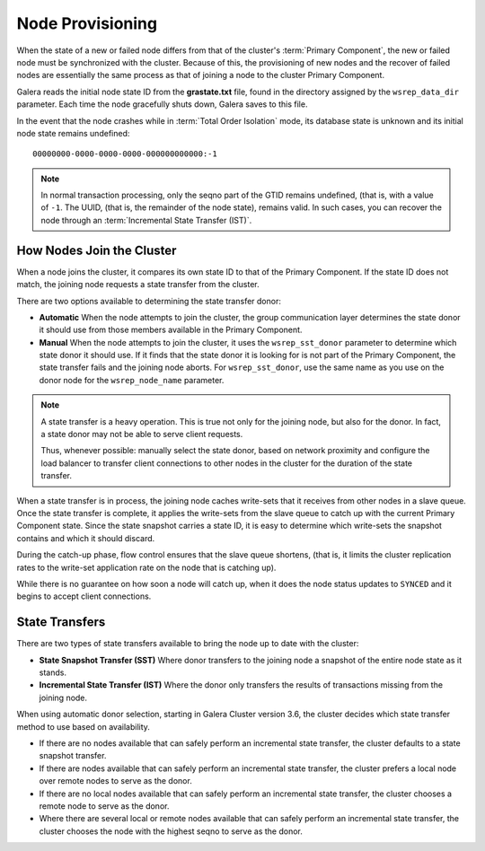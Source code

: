 .. raw:: html

    <style> .red {color:red} </style>

.. raw:: html

    <style> .green {color:green} </style>

.. role:: red
.. role:: green

================================
 Node Provisioning
================================
.. _`Node Provisioning`:

.. index::
   pair: Parameters; wsrep_data_dir
.. index::
   pair: Parameters; wsrep_sst_donor
.. index::
   pair: Parameters; wsrep_node_name
.. index::
   single: Total Order Isolation

When the state of a new or failed node differs from that of the cluster's :term:`Primary Component`, the new or failed node must be synchronized with the cluster.  Because of this, the provisioning of new nodes and the recover of failed nodes are essentially the same process as that of joining a node to the cluster Primary Component.

Galera reads the initial node state ID from the **grastate.txt** file, found in the directory assigned by the ``wsrep_data_dir`` parameter.  Each time the node gracefully shuts down, Galera saves to this file.  

In the event that the node crashes while in :term:`Total Order Isolation` mode, its database state is unknown and its initial node state remains undefined::

	00000000-0000-0000-0000-000000000000:-1

.. note:: In normal transaction processing, only the seqno part of the GTID remains undefined, (that is, with a value of ``-1``.  The UUID, (that is, the remainder of the node state), remains valid.  In such cases, you can recover the node through an :term:`Incremental State Transfer (IST)`. 

---------------------------
How Nodes Join the Cluster
---------------------------

When a node joins the cluster, it compares its own state ID to that of the Primary Component.  If the state ID does not match, the joining node requests a state transfer from the cluster.

There are two options available to determining the state transfer donor:

- **Automatic** When the node attempts to join the cluster, the group communication layer determines the state donor it should use from those members available in the Primary Component.

- **Manual** When the node attempts to join the cluster, it uses the ``wsrep_sst_donor`` parameter to determine which state donor it should use.  If it finds that the state donor it is looking for is not part of the Primary Component, the state transfer fails and the joining node aborts.  For ``wsrep_sst_donor``, use the same name as you use on the donor node for the ``wsrep_node_name`` parameter.

.. note:: A state transfer is a heavy operation.  This is true not only for the joining node, but also for the donor.  In fact, a state donor may not be able to serve client requests.  

	Thus, whenever possible: manually select the state donor, based on network proximity and configure the load balancer to transfer client connections to other nodes in the cluster for the duration of the state transfer.

When a state transfer is in process, the joining node caches write-sets that it receives from other nodes in a slave queue.  Once the state transfer is complete, it applies the write-sets from the slave queue to catch up with the current Primary Component state.  Since the state snapshot carries a state ID, it is easy to determine which write-sets the snapshot contains and which it should discard.

During the catch-up phase, flow control ensures that the slave queue shortens, (that is, it limits the cluster replication rates to the write-set application rate on the node that is catching up).  

While there is no guarantee on how soon a node will catch up, when it does the node status updates to ``SYNCED`` and it begins to accept client connections.

-------------------
State Transfers
-------------------
.. _`state-transfer`:

There are two types of state transfers available to bring the node up to date with the cluster:

- **State Snapshot Transfer (SST)** Where donor transfers to the joining node a snapshot of the entire node state as it stands.

- **Incremental State Transfer (IST)** Where the donor only transfers the results of transactions missing from the joining node.

When using automatic donor selection, starting in Galera Cluster version 3.6, the cluster decides which state transfer method to use based on availability.

- If there are no nodes available that can safely perform an incremental state transfer, the cluster defaults to a state snapshot transfer.

- If there are nodes available that can safely perform an incremental state transfer, the cluster prefers a local node over remote nodes to serve as the donor.

- If there are no local nodes available that can safely perform an incremental state transfer, the cluster chooses a remote node to serve as the donor.

- Where there are several local or remote nodes available that can safely perform an incremental state transfer, the cluster chooses the node with the highest seqno to serve as the donor.


.. |---|   unicode:: U+2014 .. EM DASH
   :trim:

